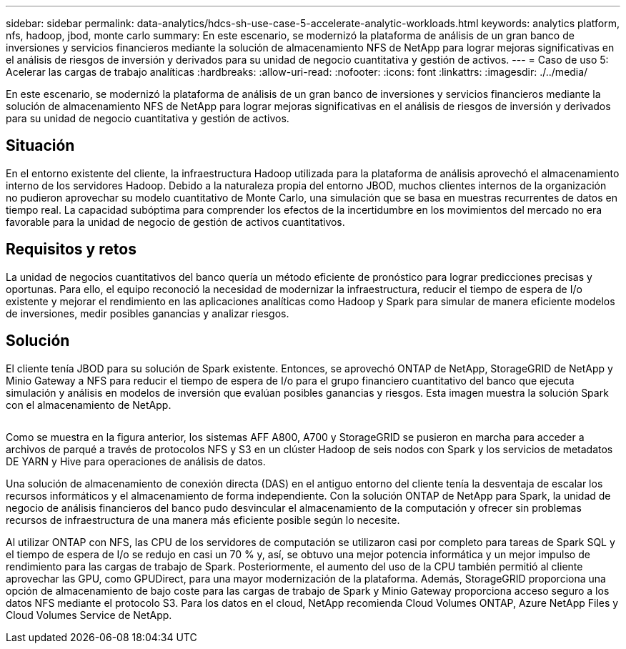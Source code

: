 ---
sidebar: sidebar 
permalink: data-analytics/hdcs-sh-use-case-5-accelerate-analytic-workloads.html 
keywords: analytics platform, nfs, hadoop, jbod, monte carlo 
summary: En este escenario, se modernizó la plataforma de análisis de un gran banco de inversiones y servicios financieros mediante la solución de almacenamiento NFS de NetApp para lograr mejoras significativas en el análisis de riesgos de inversión y derivados para su unidad de negocio cuantitativa y gestión de activos. 
---
= Caso de uso 5: Acelerar las cargas de trabajo analíticas
:hardbreaks:
:allow-uri-read: 
:nofooter: 
:icons: font
:linkattrs: 
:imagesdir: ./../media/


[role="lead"]
En este escenario, se modernizó la plataforma de análisis de un gran banco de inversiones y servicios financieros mediante la solución de almacenamiento NFS de NetApp para lograr mejoras significativas en el análisis de riesgos de inversión y derivados para su unidad de negocio cuantitativa y gestión de activos.



== Situación

En el entorno existente del cliente, la infraestructura Hadoop utilizada para la plataforma de análisis aprovechó el almacenamiento interno de los servidores Hadoop. Debido a la naturaleza propia del entorno JBOD, muchos clientes internos de la organización no pudieron aprovechar su modelo cuantitativo de Monte Carlo, una simulación que se basa en muestras recurrentes de datos en tiempo real. La capacidad subóptima para comprender los efectos de la incertidumbre en los movimientos del mercado no era favorable para la unidad de negocio de gestión de activos cuantitativos.



== Requisitos y retos

La unidad de negocios cuantitativos del banco quería un método eficiente de pronóstico para lograr predicciones precisas y oportunas. Para ello, el equipo reconoció la necesidad de modernizar la infraestructura, reducir el tiempo de espera de I/o existente y mejorar el rendimiento en las aplicaciones analíticas como Hadoop y Spark para simular de manera eficiente modelos de inversiones, medir posibles ganancias y analizar riesgos.



== Solución

El cliente tenía JBOD para su solución de Spark existente. Entonces, se aprovechó ONTAP de NetApp, StorageGRID de NetApp y Minio Gateway a NFS para reducir el tiempo de espera de I/o para el grupo financiero cuantitativo del banco que ejecuta simulación y análisis en modelos de inversión que evalúan posibles ganancias y riesgos. Esta imagen muestra la solución Spark con el almacenamiento de NetApp.

image:hdcs-sh-image13.png[""]

Como se muestra en la figura anterior, los sistemas AFF A800, A700 y StorageGRID se pusieron en marcha para acceder a archivos de parqué a través de protocolos NFS y S3 en un clúster Hadoop de seis nodos con Spark y los servicios de metadatos DE YARN y Hive para operaciones de análisis de datos.

Una solución de almacenamiento de conexión directa (DAS) en el antiguo entorno del cliente tenía la desventaja de escalar los recursos informáticos y el almacenamiento de forma independiente. Con la solución ONTAP de NetApp para Spark, la unidad de negocio de análisis financieros del banco pudo desvincular el almacenamiento de la computación y ofrecer sin problemas recursos de infraestructura de una manera más eficiente posible según lo necesite.

Al utilizar ONTAP con NFS, las CPU de los servidores de computación se utilizaron casi por completo para tareas de Spark SQL y el tiempo de espera de I/o se redujo en casi un 70 % y, así, se obtuvo una mejor potencia informática y un mejor impulso de rendimiento para las cargas de trabajo de Spark. Posteriormente, el aumento del uso de la CPU también permitió al cliente aprovechar las GPU, como GPUDirect, para una mayor modernización de la plataforma. Además, StorageGRID proporciona una opción de almacenamiento de bajo coste para las cargas de trabajo de Spark y Minio Gateway proporciona acceso seguro a los datos NFS mediante el protocolo S3. Para los datos en el cloud, NetApp recomienda Cloud Volumes ONTAP, Azure NetApp Files y Cloud Volumes Service de NetApp.
